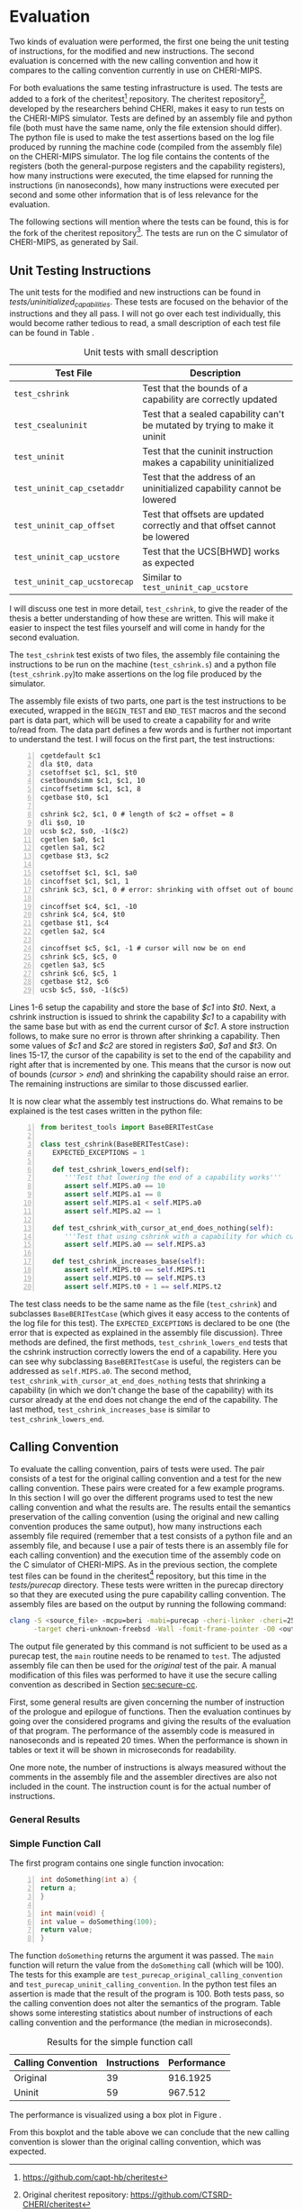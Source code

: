 * Evaluation
  Two kinds of evaluation were performed, the first one being the unit testing of instructions,
  for the modified and new instructions. The second evaluation is concerned with the new calling
  convention and how it compares to the calling convention currently in use on CHERI-MIPS.
  
  For both evaluations the same testing infrastructure is used. The tests are added to a fork of the
  cheritest[fn:cheritest] repository. The cheritest repository[fn:cheritest-original], developed by 
  the researchers behind CHERI, makes it easy to run tests on the CHERI-MIPS simulator. Tests are
  defined by an assembly file and python file (both must have the same name, only the file extension
  should differ). The python file is used to make the test assertions
  based on the log file produced by running the machine code (compiled from the assembly file) on
  the CHERI-MIPS simulator. The log file contains the contents of the registers (both the 
  general-purpose registers and the capability registers), how many instructions were executed,
  the time elapsed for running the instructions (in nanoseconds), how many instructions were executed
  per second and some other information that is of less relevance for the evaluation.
  
  The following sections will mention where the tests can be found, this is for the fork of the 
  cheritest repository[fn:cheritest]. The tests are run on the C simulator of CHERI-MIPS, as 
  generated by Sail.
  
# * CHERITest: Modifying the Calling Convention
#  Explain the setup for these tests carefully, compiling C examples into CHERI-MIPS assembly.

# ** Current Calling Convention
#   Show how the current calling convention works, a good starting point for this is the diagrams
#   created for the simple_call.s file.
   
# ** Calling Convention with Uninitialized Capabilities
#   Show the modifications made to the original calling convention, how these use uninit caps
#   and mention that both assembly programs maintain the original semantics of the C program.
[fn:cheritest]https://github.com/capt-hb/cheritest
[fn:cheritest-original]Original cheritest repository: https://github.com/CTSRD-CHERI/cheritest

** Unit Testing Instructions
   The unit tests for the modified and new instructions can be found in /tests/uninitialized_capabilities/.
   These tests are focused on the behavior of the instructions and they all pass.
   I will not go over each test individually, this would become rather tedious to read, a small
   description of each test file can be found in Table \ref{tab:unit-tests-description}.
   
   #+NAME: tab:unit-tests-description
   #+CAPTION: Unit tests with small description
   | Test File                    | Description                                                                |
   |------------------------------+----------------------------------------------------------------------------|
   | ~test_cshrink~               | Test that the bounds of a capability are correctly updated                 |
   | ~test_csealuninit~           | Test that a sealed capability can't be mutated by trying to make it uninit |
   | ~test_uninit~                | Test that the cuninit instruction makes a capability uninitialized         |
   | ~test_uninit_cap_csetaddr~   | Test that the address of an uninitialized capability cannot be lowered     |
   | ~test_uninit_cap_offset~     | Test that offsets are updated correctly and that offset cannot be lowered  |
   | ~test_uninit_cap_ucstore~    | Test that the UCS[BHWD] works as expected                                  |
   | ~test_uninit_cap_ucstorecap~ | Similar to ~test_uninit_cap_ucstore~                                       |
   
   I will discuss one test in more detail, ~test_cshrink~, to give the reader of the thesis a better
   understanding of how these are written. This will make it easier to inspect the test files
   yourself and will come in handy for the second evaluation. 
   
   The ~test_cshrink~ test exists of two files, the assembly file containing the instructions to be
   run on the machine (~test_cshrink.s~) and a python file (~test_cshrink.py~)to make assertions 
   on the log file produced by the simulator.
   
   The assembly file exists of two parts, one part is the test instructions to be executed,
   wrapped in the ~BEGIN_TEST~ and ~END_TEST~ macros and the second part is data part, which
   will be used to create a capability for and write to/read from. The data part defines a
   few words and is further not important to understand the test. I will focus on the first part,
   the test instructions:
   #+begin_src cherimips -n
   cgetdefault $c1
   dla $t0, data
   csetoffset $c1, $c1, $t0
   csetboundsimm $c1, $c1, 10
   cincoffsetimm $c1, $c1, 8
   cgetbase $t0, $c1

   cshrink $c2, $c1, 0 # length of $c2 = offset = 8
   dli $s0, 10
   ucsb $c2, $s0, -1($c2)
   cgetlen $a0, $c1
   cgetlen $a1, $c2
   cgetbase $t3, $c2

   csetoffset $c1, $c1, $a0
   cincoffset $c1, $c1, 1
   cshrink $c3, $c1, 0 # error: shrinking with offset out of bounds shouldn't work

   cincoffset $c4, $c1, -10
   cshrink $c4, $c4, $t0
   cgetbase $t1, $c4
   cgetlen $a2, $c4

   cincoffset $c5, $c1, -1 # cursor will now be on end 
   cshrink $c5, $c5, 0
   cgetlen $a3, $c5
   cshrink $c6, $c5, 1
   cgetbase $t2, $c6
   ucsb $c5, $s0, -1($c5)
   #+end_src
   
   Lines 1-6 setup the capability and store the base of /$c1/ into /$t0/. Next, a cshrink instruction
   is issued to shrink the capability /$c1/ to a capability with the same base but with as end the
   current cursor of /$c1/. A store instruction follows, to make sure no error is thrown after
   shrinking a capability. Then some values of /$c1/ and /$c2/ are stored in registers /$a0/, /$a1/
   and /$t3/.
   On lines 15-17, the cursor of the capability is set to the end of the capability and right after
   that is incremented by one. This means that the cursor is now out of bounds ($cursor > end$) and
   shrinking the capability should raise an error.
   The remaining instructions are similar to those discussed earlier.
   
   It is now clear what the assembly test instructions do. What remains to be explained is the
   test cases written in the python file:
   #+begin_src python -n
   from beritest_tools import BaseBERITestCase

   class test_cshrink(BaseBERITestCase):
      EXPECTED_EXCEPTIONS = 1

      def test_cshrink_lowers_end(self):
         '''Test that lowering the end of a capability works'''
         assert self.MIPS.a0 == 10
         assert self.MIPS.a1 == 8
         assert self.MIPS.a1 < self.MIPS.a0
         assert self.MIPS.a2 == 1

      def test_cshrink_with_cursor_at_end_does_nothing(self):
         '''Test that using cshrink with a capability for which cursor=end does not change end'''
         assert self.MIPS.a0 == self.MIPS.a3

      def test_cshrink_increases_base(self):
         assert self.MIPS.t0 == self.MIPS.t1
         assert self.MIPS.t0 == self.MIPS.t3
         assert self.MIPS.t0 + 1 == self.MIPS.t2
   #+end_src

   The test class needs to be the same name as the file (~test_cshrink~) and subclasses 
   ~BaseBERITestCase~ (which gives it easy access to the contents of the log file for this
   test). The ~EXPECTED_EXCEPTIONS~ is declared to be one (the error that is expected as explained
   in the assembly file discussion). Three methods are defined, the first methods, 
   ~test_cshrink_lowers_end~ tests that the cshrink instruction correctly lowers the end
   of a capability. Here you can see why subclassing ~BaseBERITestCase~ is useful, the registers
   can be addressed as ~self.MIPS.a0~. The second method, ~test_cshrink_with_cursor_at_end_does_nothing~
   tests that shrinking a capability (in which we don't change the base of the capability) with its
   cursor already at the end does not change the end of the capability. The last method,
   ~test_cshrink_increases_base~ is similar to ~test_cshrink_lowers_end~.

** Calling Convention 
   To evaluate the calling convention, pairs of tests were used. The pair consists of a test for
   the original calling convention and a test for the new calling convention. These pairs were
   created for a few example programs. 
   In this section I will go over the different programs used to test the new calling convention
   and what the results are. The results entail the semantics preservation of the calling convention
   (using the original and new calling convention produces the same output), how many instructions
   each assembly file required (remember that a test consists of a python file and an assembly file,
   and because I use a pair of tests there is an assembly file for each calling convention) and the
   execution time of the assembly code on the C simulator of CHERI-MIPS.
   As in the previous section, the complete test files can be found in the cheritest[fn:cheritest]
   repository, but this time in the /tests/purecap/ directory. These tests were written in the
   purecap directory so that they are executed using the pure capability calling convention.
   The assembly files are based on the output by running the following command:
   #+begin_src bash
   clang -S <source_file> -mcpu=beri -mabi=purecap -cheri-linker -cheri=256 \
         -target cheri-unknown-freebsd -Wall -fomit-frame-pointer -O0 <output_file>
   #+end_src
   The output file generated by this command is not sufficient to be used as a purecap test,
   the ~main~ routine needs to be renamed to ~test~. The adjusted assembly file can then be
   used for the /original/ test of the pair. A manual modification of this files was performed
   to have it use the secure calling convention as described in Section [[sec:secure-cc]].
   
   First, some general results are given concerning the number of instruction of the prologue
   and epilogue of functions. Then the evaluation continues by going over the considered programs
   and giving the results of the evaluation of that program. The performance of the assembly code
   is measured in nanoseconds and is repeated 20 times. When the performance is shown in tables
   or text it will be shown in microseconds for readability.
   
   One more note, the number of instructions is always measured without the comments in the 
   assembly file and the assembler directives are also not included in the count. The
   instruction count is for the actual number of instructions.
   
*** General Results
    # TODO: stats: prologue/epilogue #instrs?

   
*** Simple Function Call
    The first program contains one single function invocation:
    #+begin_src c -n
    int doSomething(int a) {
	return a;
    }

    int main(void) {
	int value = doSomething(100);
	return value;
    }
    #+end_src
    
    The function ~doSomething~ returns the argument it was passed. The ~main~ function will
    return the value from the ~doSomething~ call (which will be 100).
    The tests for this example are ~test_purecap_original_calling_convention~ and
    ~test_purecap_uninit_calling_convention~. In the python test files an assertion is made
    that the result of the program is 100. Both tests pass, so the calling convention does
    not alter the semantics of the program.
    Table \ref{tab:simple-call} shows some interesting statistics about number of instructions of 
    each calling convention and the performance (the median in microseconds).
    
    #+CAPTION: Results for the simple function call
    #+NAME: tab:simple-call
    #+ATTR_LATEX: :align |c|c|c|
    |--------------------+--------------+-------------|
    | Calling Convention | Instructions | Performance |
    |--------------------+--------------+-------------|
    | Original           |           39 |    916.1925 |
    | Uninit             |           59 |     967.512 |
    |--------------------+--------------+-------------|
    
    The performance is visualized using a box plot in Figure \ref{fig:simple-call}.
    #+CAPTION: Boxplot performance of the simple call program
    #+NAME: fig:simple-call
    #+ATTR_LATEX: :width 0.8\textwidth
    [[../../figures/boxplot-simple-call.png]]
    \FloatBarrier
    
    From this boxplot and the table above we can conclude that the new calling convention is slower
    than the original calling convention, which was expected. 
    
